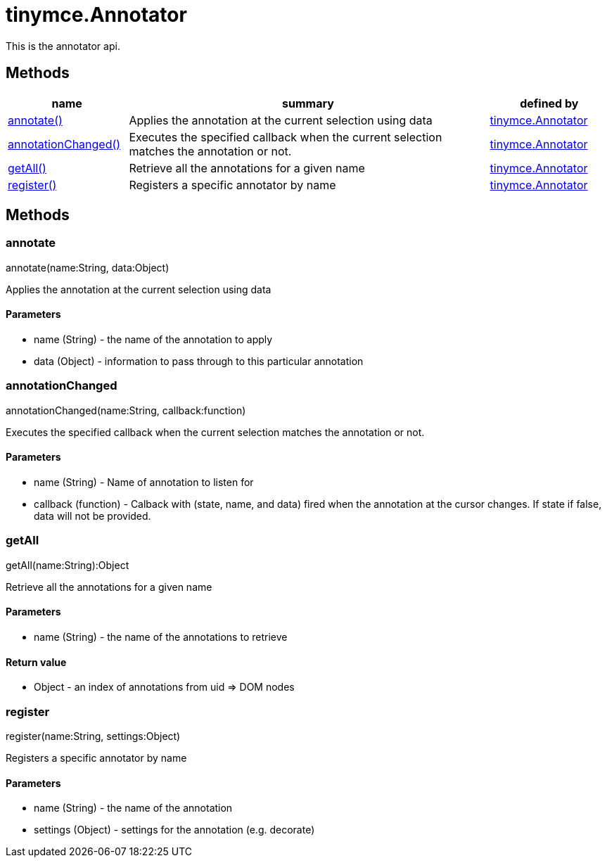 = tinymce.Annotator

This is the annotator api.

[[methods]]
== Methods

[cols="1,3,1",options="header",]
|===
|name |summary |defined by
|link:#annotate[annotate()] |Applies the annotation at the current selection using data |link:{baseurl}/api/tinymce/tinymce.annotator.html[tinymce.Annotator]
|link:#annotationchanged[annotationChanged()] |Executes the specified callback when the current selection matches the annotation or not. |link:{baseurl}/api/tinymce/tinymce.annotator.html[tinymce.Annotator]
|link:#getall[getAll()] |Retrieve all the annotations for a given name |link:{baseurl}/api/tinymce/tinymce.annotator.html[tinymce.Annotator]
|link:#register[register()] |Registers a specific annotator by name |link:{baseurl}/api/tinymce/tinymce.annotator.html[tinymce.Annotator]
|===

== Methods

[[annotate]]
=== annotate

annotate(name:String, data:Object)

Applies the annotation at the current selection using data

[[parameters]]
==== Parameters

* [.param-name]#name# [.param-type]#(String)# - the name of the annotation to apply
* [.param-name]#data# [.param-type]#(Object)# - information to pass through to this particular annotation

[[annotationchanged]]
=== annotationChanged

annotationChanged(name:String, callback:function)

Executes the specified callback when the current selection matches the annotation or not.

==== Parameters

* [.param-name]#name# [.param-type]#(String)# - Name of annotation to listen for
* [.param-name]#callback# [.param-type]#(function)# - Calback with (state, name, and data) fired when the annotation at the cursor changes. If state if false, data will not be provided.

[[getall]]
=== getAll

getAll(name:String):Object

Retrieve all the annotations for a given name

==== Parameters

* [.param-name]#name# [.param-type]#(String)# - the name of the annotations to retrieve

[[return-value]]
==== Return value
anchor:returnvalue[historical anchor]

* [.return-type]#Object# - an index of annotations from uid => DOM nodes

[[register]]
=== register

register(name:String, settings:Object)

Registers a specific annotator by name

==== Parameters

* [.param-name]#name# [.param-type]#(String)# - the name of the annotation
* [.param-name]#settings# [.param-type]#(Object)# - settings for the annotation (e.g. decorate)
